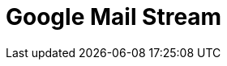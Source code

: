 // Do not edit directly!
// This file was generated by camel-quarkus-maven-plugin:update-extension-doc-page

= Google Mail Stream
:cq-artifact-id: camel-quarkus-google-mail
:cq-artifact-id-base: google-mail
:cq-native-supported: true
:cq-status: Stable
:cq-deprecated: false
:cq-jvm-since: 1.0.0
:cq-native-since: 1.0.0
:cq-camel-part-name: google-mail-stream
:cq-camel-part-title: Google Mail Stream
:cq-camel-part-description: Poll for incoming messages in Google Mail.
:cq-extension-page-title: Google Mail
